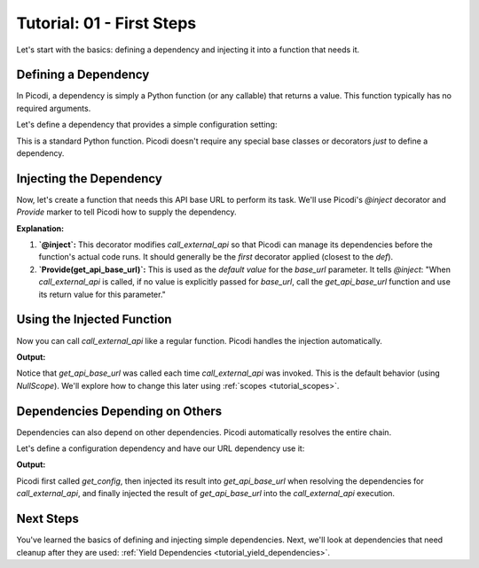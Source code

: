 .. _tutorial_first_steps:

##########################
Tutorial: 01 - First Steps
##########################

Let's start with the basics: defining a dependency and injecting it into a function that needs it.

*************************
Defining a Dependency
*************************

In Picodi, a dependency is simply a Python function (or any callable) that returns a value. This function typically has no required arguments.

Let's define a dependency that provides a simple configuration setting:

.. testcode:: first_steps

    # dependencies.py
    def get_api_base_url() -> str:
        """Provides the base URL for an external API."""
        print("Creating API base URL dependency")
        return "https://api.example.com"

This is a standard Python function. Picodi doesn't require any special base classes or decorators *just* to define a dependency.

**************************
Injecting the Dependency
**************************

Now, let's create a function that needs this API base URL to perform its task. We'll use Picodi's `@inject` decorator and `Provide` marker to tell Picodi how to supply the dependency.

.. testcode:: first_steps

    # services.py
    from picodi import Provide, inject
    # Assume dependencies.py is in the same directory or Python path
    from dependencies import get_api_base_url

    @inject
    def call_external_api(
        endpoint: str,
        base_url: str = Provide(get_api_base_url) # Inject here!
    ) -> str:
        """Calls an endpoint on the external API."""
        full_url = f"{base_url}/{endpoint.lstrip('/')}"
        print(f"Calling API at: {full_url}")
        # In a real app, you'd use an HTTP client here
        return f"Response from {full_url}"

**Explanation:**

1.  **`@inject`:** This decorator modifies `call_external_api` so that Picodi can manage its dependencies before the function's actual code runs. It should generally be the *first* decorator applied (closest to the `def`).
2.  **`Provide(get_api_base_url)`:** This is used as the *default value* for the `base_url` parameter. It tells `@inject`: "When `call_external_api` is called, if no value is explicitly passed for `base_url`, call the `get_api_base_url` function and use its return value for this parameter."

***************************
Using the Injected Function
***************************

Now you can call `call_external_api` like a regular function. Picodi handles the injection automatically.

.. testcode:: first_steps

    # main.py
    from services import call_external_api

    response = call_external_api("users")
    print(response)

    response_2 = call_external_api("products")
    print(response_2)

**Output:**

.. testoutput:: first_steps

    Creating API base URL dependency
    Calling API at: https://api.example.com/users
    Response from https://api.example.com/users
    Creating API base URL dependency
    Calling API at: https://api.example.com/products
    Response from https://api.example.com/products

Notice that `get_api_base_url` was called each time `call_external_api` was invoked. This is the default behavior (using `NullScope`). We'll explore how to change this later using :ref:`scopes <tutorial_scopes>`.

*********************************
Dependencies Depending on Others
*********************************

Dependencies can also depend on other dependencies. Picodi automatically resolves the entire chain.

Let's define a configuration dependency and have our URL dependency use it:

.. testcode:: first_steps_nested

    # dependencies.py
    from picodi import Provide, inject

    def get_config() -> dict:
        """Provides application configuration."""
        print("Loading config")
        return {"api_url": "https://api.config.com"}

    @inject # Inject config here
    def get_api_base_url(config: dict = Provide(get_config)) -> str:
        """Provides the base URL from config."""
        print("Creating API base URL from config")
        return config["api_url"]

    # services.py
    # (call_external_api remains the same, using get_api_base_url)
    from dependencies import get_api_base_url
    from picodi import Provide, inject

    @inject
    def call_external_api(
        endpoint: str,
        base_url: str = Provide(get_api_base_url)
    ) -> str:
        """Calls an endpoint on the external API."""
        full_url = f"{base_url}/{endpoint.lstrip('/')}"
        print(f"Calling API at: {full_url}")
        return f"Response from {full_url}"


    # main.py
    from services import call_external_api

    response = call_external_api("orders")
    print(response)

**Output:**

.. testoutput:: first_steps_nested

    Loading config
    Creating API base URL from config
    Calling API at: https://api.config.com/orders
    Response from https://api.config.com/orders

Picodi first called `get_config`, then injected its result into `get_api_base_url` when resolving the dependencies for `call_external_api`, and finally injected the result of `get_api_base_url` into the `call_external_api` execution.

***********
Next Steps
***********

You've learned the basics of defining and injecting simple dependencies. Next, we'll look at dependencies that need cleanup after they are used: :ref:`Yield Dependencies <tutorial_yield_dependencies>`.
